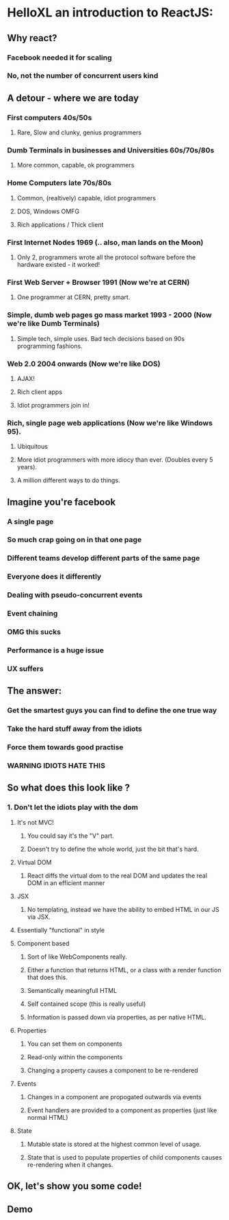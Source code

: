 * HelloXL an introduction to ReactJS:

** Why react?
*** Facebook needed it for scaling
*** No, not the number of concurrent users kind
** A detour - where we are today
*** First computers 40s/50s
**** Rare, Slow and clunky, genius programmers
*** Dumb Terminals in businesses and Universities 60s/70s/80s
**** More common, capable, ok programmers
*** Home Computers late 70s/80s
**** Common, (realtively) capable, idiot programmers
**** DOS, Windows OMFG
**** Rich applications / Thick client

*** First Internet Nodes 1969 (.. also, man lands on the Moon)
**** Only 2, programmers wrote all the protocol software before the hardware existed - it worked!
*** First Web Server + Browser 1991 (Now we're at CERN)
**** One programmer at CERN, pretty smart.
*** Simple, dumb web pages go mass market 1993 - 2000 (Now we're like Dumb Terminals)
**** Simple tech, simple uses. Bad tech decisions based on 90s programming fashions.
*** Web 2.0 2004 onwards (Now we're like DOS)
**** AJAX!
**** Rich client apps
**** Idiot programmers join in!
*** Rich, single page web applications (Now we're like Windows 95).
**** Ubiquitous
**** More idiot programmers with more idiocy than ever. (Doubles every 5 years).
**** A million different ways to do things.

** Imagine you're facebook
*** A single page
*** So much crap going on in that one page
*** Different teams develop different parts of the same page
*** Everyone does it differently
*** Dealing with pseudo-concurrent events
*** Event chaining
*** OMG this sucks
*** Performance is a huge issue
*** UX suffers

** The answer:
*** Get the smartest guys you can find to define the one true way
*** Take the hard stuff away from the idiots
*** Force them towards good practise
*** *WARNING* IDIOTS HATE THIS

** So what does this look like ?

*** 1. Don't let the idiots play with the dom
**** It's not MVC!
***** You could say it's the "V" part.
***** Doesn't try to define the whole world, just the bit that's hard.
**** Virtual DOM
***** React diffs the virtual dom to the real DOM and updates the real DOM in an efficient manner
**** JSX
***** No templating, instead we have the ability to embed HTML in our JS via JSX.
**** Essentially "functional" in style
**** Component based
***** Sort of like WebComponents really.
***** Either a function that returns HTML, or a class with a render function that does this.
***** Semantically meaningfull HTML
***** Self contained scope (this is really useful)
***** Information is passed down via properties, as per native HTML.
**** Properties
***** You can set them on components
***** Read-only within the components
***** Changing a property causes a component to be re-rendered
**** Events
***** Changes in a component are propogated outwards via events
***** Event handlers are provided to a component as properties (just like normal HTML)
**** State
***** Mutable state is stored at the highest common level of usage.
***** State that is used to populate properties of child components causes re-rendering when it changes.

** OK, let's show you some code!

** Demo


